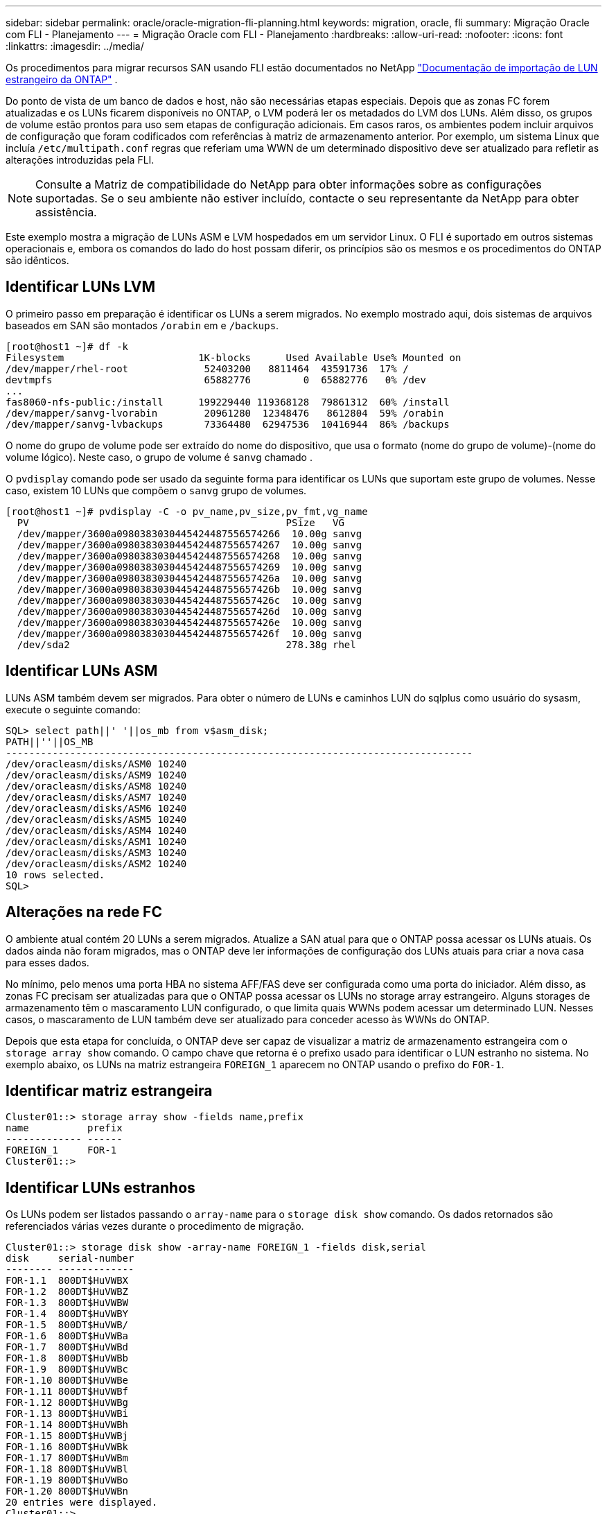 ---
sidebar: sidebar 
permalink: oracle/oracle-migration-fli-planning.html 
keywords: migration, oracle, fli 
summary: Migração Oracle com FLI - Planejamento 
---
= Migração Oracle com FLI - Planejamento
:hardbreaks:
:allow-uri-read: 
:nofooter: 
:icons: font
:linkattrs: 
:imagesdir: ../media/


[role="lead"]
Os procedimentos para migrar recursos SAN usando FLI estão documentados no NetApp https://docs.netapp.com/us-en/ontap-fli/index.html["Documentação de importação de LUN estrangeiro da ONTAP"^] .

Do ponto de vista de um banco de dados e host, não são necessárias etapas especiais. Depois que as zonas FC forem atualizadas e os LUNs ficarem disponíveis no ONTAP, o LVM poderá ler os metadados do LVM dos LUNs. Além disso, os grupos de volume estão prontos para uso sem etapas de configuração adicionais. Em casos raros, os ambientes podem incluir arquivos de configuração que foram codificados com referências à matriz de armazenamento anterior. Por exemplo, um sistema Linux que incluía `/etc/multipath.conf` regras que referiam uma WWN de um determinado dispositivo deve ser atualizado para refletir as alterações introduzidas pela FLI.


NOTE: Consulte a Matriz de compatibilidade do NetApp para obter informações sobre as configurações suportadas. Se o seu ambiente não estiver incluído, contacte o seu representante da NetApp para obter assistência.

Este exemplo mostra a migração de LUNs ASM e LVM hospedados em um servidor Linux. O FLI é suportado em outros sistemas operacionais e, embora os comandos do lado do host possam diferir, os princípios são os mesmos e os procedimentos do ONTAP são idênticos.



== Identificar LUNs LVM

O primeiro passo em preparação é identificar os LUNs a serem migrados. No exemplo mostrado aqui, dois sistemas de arquivos baseados em SAN são montados `/orabin` em e `/backups`.

....
[root@host1 ~]# df -k
Filesystem                       1K-blocks      Used Available Use% Mounted on
/dev/mapper/rhel-root             52403200   8811464  43591736  17% /
devtmpfs                          65882776         0  65882776   0% /dev
...
fas8060-nfs-public:/install      199229440 119368128  79861312  60% /install
/dev/mapper/sanvg-lvorabin        20961280  12348476   8612804  59% /orabin
/dev/mapper/sanvg-lvbackups       73364480  62947536  10416944  86% /backups
....
O nome do grupo de volume pode ser extraído do nome do dispositivo, que usa o formato (nome do grupo de volume)-(nome do volume lógico). Neste caso, o grupo de volume é `sanvg` chamado .

O `pvdisplay` comando pode ser usado da seguinte forma para identificar os LUNs que suportam este grupo de volumes. Nesse caso, existem 10 LUNs que compõem o `sanvg` grupo de volumes.

....
[root@host1 ~]# pvdisplay -C -o pv_name,pv_size,pv_fmt,vg_name
  PV                                            PSize   VG
  /dev/mapper/3600a0980383030445424487556574266  10.00g sanvg
  /dev/mapper/3600a0980383030445424487556574267  10.00g sanvg
  /dev/mapper/3600a0980383030445424487556574268  10.00g sanvg
  /dev/mapper/3600a0980383030445424487556574269  10.00g sanvg
  /dev/mapper/3600a098038303044542448755657426a  10.00g sanvg
  /dev/mapper/3600a098038303044542448755657426b  10.00g sanvg
  /dev/mapper/3600a098038303044542448755657426c  10.00g sanvg
  /dev/mapper/3600a098038303044542448755657426d  10.00g sanvg
  /dev/mapper/3600a098038303044542448755657426e  10.00g sanvg
  /dev/mapper/3600a098038303044542448755657426f  10.00g sanvg
  /dev/sda2                                     278.38g rhel
....


== Identificar LUNs ASM

LUNs ASM também devem ser migrados. Para obter o número de LUNs e caminhos LUN do sqlplus como usuário do sysasm, execute o seguinte comando:

....
SQL> select path||' '||os_mb from v$asm_disk;
PATH||''||OS_MB
--------------------------------------------------------------------------------
/dev/oracleasm/disks/ASM0 10240
/dev/oracleasm/disks/ASM9 10240
/dev/oracleasm/disks/ASM8 10240
/dev/oracleasm/disks/ASM7 10240
/dev/oracleasm/disks/ASM6 10240
/dev/oracleasm/disks/ASM5 10240
/dev/oracleasm/disks/ASM4 10240
/dev/oracleasm/disks/ASM1 10240
/dev/oracleasm/disks/ASM3 10240
/dev/oracleasm/disks/ASM2 10240
10 rows selected.
SQL>
....


== Alterações na rede FC

O ambiente atual contém 20 LUNs a serem migrados. Atualize a SAN atual para que o ONTAP possa acessar os LUNs atuais. Os dados ainda não foram migrados, mas o ONTAP deve ler informações de configuração dos LUNs atuais para criar a nova casa para esses dados.

No mínimo, pelo menos uma porta HBA no sistema AFF/FAS deve ser configurada como uma porta do iniciador. Além disso, as zonas FC precisam ser atualizadas para que o ONTAP possa acessar os LUNs no storage array estrangeiro. Alguns storages de armazenamento têm o mascaramento LUN configurado, o que limita quais WWNs podem acessar um determinado LUN. Nesses casos, o mascaramento de LUN também deve ser atualizado para conceder acesso às WWNs do ONTAP.

Depois que esta etapa for concluída, o ONTAP deve ser capaz de visualizar a matriz de armazenamento estrangeira com o `storage array show` comando. O campo chave que retorna é o prefixo usado para identificar o LUN estranho no sistema. No exemplo abaixo, os LUNs na matriz estrangeira `FOREIGN_1` aparecem no ONTAP usando o prefixo do `FOR-1`.



== Identificar matriz estrangeira

....
Cluster01::> storage array show -fields name,prefix
name          prefix
------------- ------
FOREIGN_1     FOR-1
Cluster01::>
....


== Identificar LUNs estranhos

Os LUNs podem ser listados passando o `array-name` para o `storage disk show` comando. Os dados retornados são referenciados várias vezes durante o procedimento de migração.

....
Cluster01::> storage disk show -array-name FOREIGN_1 -fields disk,serial
disk     serial-number
-------- -------------
FOR-1.1  800DT$HuVWBX
FOR-1.2  800DT$HuVWBZ
FOR-1.3  800DT$HuVWBW
FOR-1.4  800DT$HuVWBY
FOR-1.5  800DT$HuVWB/
FOR-1.6  800DT$HuVWBa
FOR-1.7  800DT$HuVWBd
FOR-1.8  800DT$HuVWBb
FOR-1.9  800DT$HuVWBc
FOR-1.10 800DT$HuVWBe
FOR-1.11 800DT$HuVWBf
FOR-1.12 800DT$HuVWBg
FOR-1.13 800DT$HuVWBi
FOR-1.14 800DT$HuVWBh
FOR-1.15 800DT$HuVWBj
FOR-1.16 800DT$HuVWBk
FOR-1.17 800DT$HuVWBm
FOR-1.18 800DT$HuVWBl
FOR-1.19 800DT$HuVWBo
FOR-1.20 800DT$HuVWBn
20 entries were displayed.
Cluster01::>
....


== Registre LUNs de matriz estrangeira como candidatos à importação

Os LUNs estrangeiros são inicialmente classificados como qualquer tipo de LUN específico. Antes que os dados possam ser importados, os LUNs devem ser marcados como estrangeiros e, portanto, um candidato para o processo de importação. Esta etapa é concluída passando o número de série para `storage disk modify` o comando, como mostrado no exemplo a seguir. Observe que esse processo marca somente o LUN como estranho dentro do ONTAP. Nenhum dado é gravado no próprio LUN estrangeiro.

....
Cluster01::*> storage disk modify {-serial-number 800DT$HuVWBW} -is-foreign true
Cluster01::*> storage disk modify {-serial-number 800DT$HuVWBX} -is-foreign true
...
Cluster01::*> storage disk modify {-serial-number 800DT$HuVWBn} -is-foreign true
Cluster01::*> storage disk modify {-serial-number 800DT$HuVWBo} -is-foreign true
Cluster01::*>
....


== Criar volumes para hospedar LUNs migrados

É necessário um volume para hospedar os LUNs migrados. A configuração exata do volume depende do plano geral para aproveitar os recursos do ONTAP. Neste exemplo, os LUNs ASM são colocados em um volume e os LUNs LVM são colocados em um segundo volume. Com isso, você pode gerenciar os LUNs como grupos independentes para fins como disposição em camadas, criação de snapshots ou configuração de controles de QoS.

Defina o `snapshot-policy `to `none`. O processo de migração pode incluir uma grande quantidade de rotatividade de dados. Portanto, pode haver um grande aumento no consumo de espaço se os snapshots forem criados acidentalmente porque os dados indesejados são capturados nos snapshots.

....
Cluster01::> volume create -volume new_asm -aggregate data_02 -size 120G -snapshot-policy none
[Job 1152] Job succeeded: Successful
Cluster01::> volume create -volume new_lvm -aggregate data_02 -size 120G -snapshot-policy none
[Job 1153] Job succeeded: Successful
Cluster01::>
....


== Criar LUNs ONTAP

Após a criação dos volumes, é necessário criar os novos LUNs. Normalmente, a criação de um LUN requer que o usuário especifique tais informações como o tamanho do LUN, mas neste caso o argumento de disco externo é passado para o comando. Como resultado, o ONTAP replica os dados de configuração de LUN atuais a partir do número de série especificado. Ele também usa a geometria LUN e os dados da tabela de partição para ajustar o alinhamento LUN e estabelecer o desempenho ideal.

Nesta etapa, os números de série devem ser cruzados em relação à matriz estrangeira para garantir que o LUN estranho correto seja correspondido ao novo LUN correto.

....
Cluster01::*> lun create -vserver vserver1 -path /vol/new_asm/LUN0 -ostype linux -foreign-disk 800DT$HuVWBW
Created a LUN of size 10g (10737418240)
Cluster01::*> lun create -vserver vserver1 -path /vol/new_asm/LUN1 -ostype linux -foreign-disk 800DT$HuVWBX
Created a LUN of size 10g (10737418240)
...
Created a LUN of size 10g (10737418240)
Cluster01::*> lun create -vserver vserver1 -path /vol/new_lvm/LUN8 -ostype linux -foreign-disk 800DT$HuVWBn
Created a LUN of size 10g (10737418240)
Cluster01::*> lun create -vserver vserver1 -path /vol/new_lvm/LUN9 -ostype linux -foreign-disk 800DT$HuVWBo
Created a LUN of size 10g (10737418240)
....


== Crie relações de importação

Os LUNs agora foram criados, mas não estão configurados como um destino de replicação. Antes que essa etapa possa ser executada, os LUNs devem primeiro ser colocados off-line. Esta etapa extra foi projetada para proteger dados contra erros do usuário. Se o ONTAP permitisse que uma migração fosse executada em um LUN on-line, isso criaria o risco de que um erro tipográfico pudesse resultar na substituição de dados ativos. A etapa adicional de forçar o usuário a primeiro colocar um LUN off-line ajuda a verificar se o LUN de destino correto é usado como um destino de migração.

....
Cluster01::*> lun offline -vserver vserver1 -path /vol/new_asm/LUN0
Warning: This command will take LUN "/vol/new_asm/LUN0" in Vserver
         "vserver1" offline.
Do you want to continue? {y|n}: y
Cluster01::*> lun offline -vserver vserver1 -path /vol/new_asm/LUN1
Warning: This command will take LUN "/vol/new_asm/LUN1" in Vserver
         "vserver1" offline.
Do you want to continue? {y|n}: y
...
Warning: This command will take LUN "/vol/new_lvm/LUN8" in Vserver
         "vserver1" offline.
Do you want to continue? {y|n}: y
Cluster01::*> lun offline -vserver vserver1 -path /vol/new_lvm/LUN9
Warning: This command will take LUN "/vol/new_lvm/LUN9" in Vserver
         "vserver1" offline.
Do you want to continue? {y|n}: y
....
Depois que os LUNs estiverem offline, você pode estabelecer a relação de importação passando o número de série LUN estrangeiro para `lun import create` o comando.

....
Cluster01::*> lun import create -vserver vserver1 -path /vol/new_asm/LUN0 -foreign-disk 800DT$HuVWBW
Cluster01::*> lun import create -vserver vserver1 -path /vol/new_asm/LUN1 -foreign-disk 800DT$HuVWBX
...
Cluster01::*> lun import create -vserver vserver1 -path /vol/new_lvm/LUN8 -foreign-disk 800DT$HuVWBn
Cluster01::*> lun import create -vserver vserver1 -path /vol/new_lvm/LUN9 -foreign-disk 800DT$HuVWBo
Cluster01::*>
....
Depois que todas as relações de importação forem estabelecidas, os LUNs podem ser colocados online novamente.

....
Cluster01::*> lun online -vserver vserver1 -path /vol/new_asm/LUN0
Cluster01::*> lun online -vserver vserver1 -path /vol/new_asm/LUN1
...
Cluster01::*> lun online -vserver vserver1 -path /vol/new_lvm/LUN8
Cluster01::*> lun online -vserver vserver1 -path /vol/new_lvm/LUN9
Cluster01::*>
....


== Criar grupo de iniciadores

Um grupo de iniciadores (igroup) faz parte da arquitetura de mascaramento de LUN do ONTAP. Um LUN recém-criado não é acessível a menos que um host tenha acesso concedido pela primeira vez. Isso é feito criando um grupo que lista os nomes dos iniciadores FC WWNs ou iSCSI que devem ser concedidos acesso. Na época em que esse relatório foi escrito, a FLI era compatível apenas com LUNs FC. No entanto, a conversão para iSCSI pós-migração é uma tarefa simples, como mostrado na link:oracle-migration-fli-protocol-conversion.html["Conversão de protocolo"].

Neste exemplo, um grupo é criado que contém duas WWNs que correspondem às duas portas disponíveis no HBA do host.

....
Cluster01::*> igroup create linuxhost -protocol fcp -ostype linux -initiator 21:00:00:0e:1e:16:63:50 21:00:00:0e:1e:16:63:51
....


== Mapear novos LUNs para o host

Após a criação do grupo, os LUNs são então mapeados para o grupo definido. Esses LUNs estão disponíveis apenas para as WWNs incluídas neste grupo. O NetApp assume nesta fase do processo de migração que o host não foi zoneado para o ONTAP. Isso é importante porque, se o host for simultaneamente zoneado para o array estrangeiro e o novo sistema ONTAP, existe o risco de que LUNs com o mesmo número de série possam ser descobertos em cada array. Essa situação pode levar a falhas de multipath ou danos aos dados.

....
Cluster01::*> lun map -vserver vserver1 -path /vol/new_asm/LUN0 -igroup linuxhost
Cluster01::*> lun map -vserver vserver1 -path /vol/new_asm/LUN1 -igroup linuxhost
...
Cluster01::*> lun map -vserver vserver1 -path /vol/new_lvm/LUN8 -igroup linuxhost
Cluster01::*> lun map -vserver vserver1 -path /vol/new_lvm/LUN9 -igroup linuxhost
Cluster01::*>
....